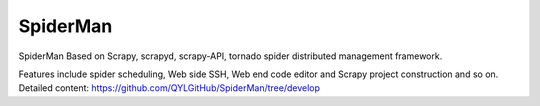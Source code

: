 ####
SpiderMan
####
SpiderMan Based on Scrapy, scrapyd, scrapy-API, tornado spider distributed management framework.

Features include spider scheduling, Web side SSH, Web end code editor and Scrapy project construction and so on.
Detailed content: https://github.com/QYLGitHub/SpiderMan/tree/develop